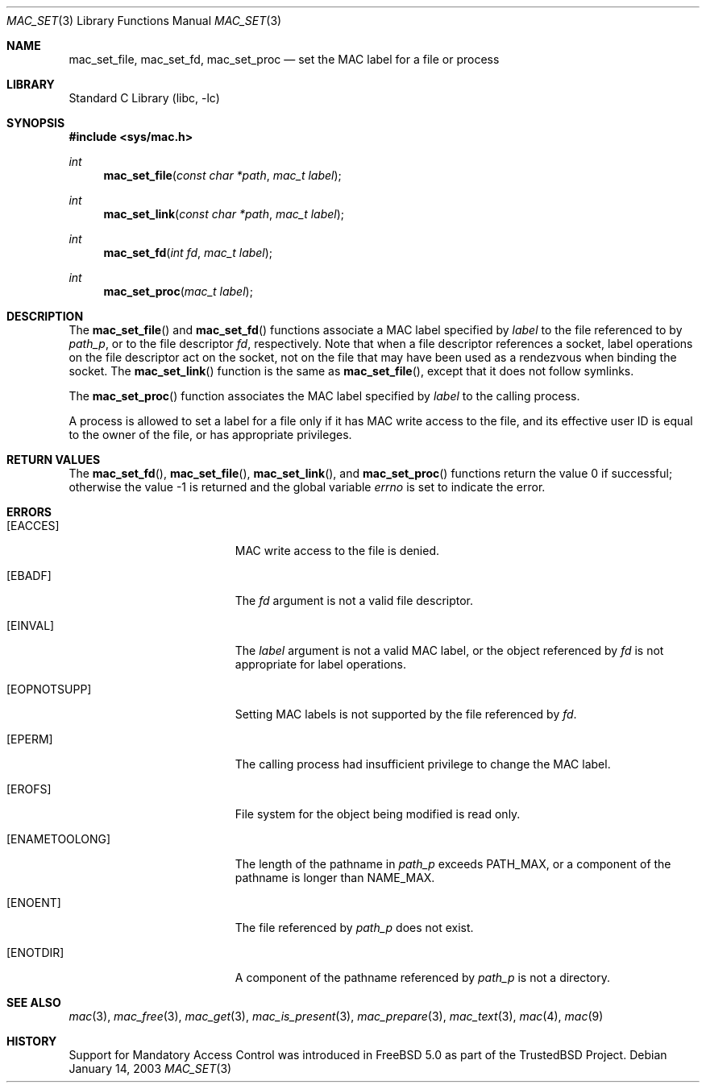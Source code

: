 .\" Copyright (c) 2001 Networks Associates Technology, Inc.
.\" All rights reserved.
.\"
.\" This software was developed for the FreeBSD Project by Chris
.\" Costello at Safeport Network Services and NAI Labs, the Security
.\" Research Division of Network Associates, Inc. under DARPA/SPAWAR
.\" contract N66001-01-C-8035 ("CBOSS"), as part of the DARPA CHATS
.\" research program.
.\"
.\" Redistribution and use in source and binary forms, with or without
.\" modification, are permitted provided that the following conditions
.\" are met:
.\" 1. Redistributions of source code must retain the above copyright
.\"    notice, this list of conditions and the following disclaimer.
.\" 2. Redistributions in binary form must reproduce the above copyright
.\"    notice, this list of conditions and the following disclaimer in the
.\"    documentation and/or other materials provided with the distribution.
.\"
.\" THIS SOFTWARE IS PROVIDED BY THE AUTHORS AND CONTRIBUTORS ``AS IS'' AND
.\" ANY EXPRESS OR IMPLIED WARRANTIES, INCLUDING, BUT NOT LIMITED TO, THE
.\" IMPLIED WARRANTIES OF MERCHANTABILITY AND FITNESS FOR A PARTICULAR PURPOSE
.\" ARE DISCLAIMED.  IN NO EVENT SHALL THE AUTHORS OR CONTRIBUTORS BE LIABLE
.\" FOR ANY DIRECT, INDIRECT, INCIDENTAL, SPECIAL, EXEMPLARY, OR CONSEQUENTIAL
.\" DAMAGES (INCLUDING, BUT NOT LIMITED TO, PROCUREMENT OF SUBSTITUTE GOODS
.\" OR SERVICES; LOSS OF USE, DATA, OR PROFITS; OR BUSINESS INTERRUPTION)
.\" HOWEVER CAUSED AND ON ANY THEORY OF LIABILITY, WHETHER IN CONTRACT, STRICT
.\" LIABILITY, OR TORT (INCLUDING NEGLIGENCE OR OTHERWISE) ARISING IN ANY WAY
.\" OUT OF THE USE OF THIS SOFTWARE, EVEN IF ADVISED OF THE POSSIBILITY OF
.\" SUCH DAMAGE.
.\"
.\" $FreeBSD: src/lib/libc/posix1e/mac_set.3,v 1.11.12.1 2010/02/10 00:26:20 kensmith Exp $
.\"
.Dd January 14, 2003
.Dt MAC_SET 3
.Os
.Sh NAME
.Nm mac_set_file ,
.Nm mac_set_fd ,
.Nm mac_set_proc
.Nd set the MAC label for a file or process
.Sh LIBRARY
.Lb libc
.Sh SYNOPSIS
.In sys/mac.h
.Ft int
.Fn mac_set_file "const char *path" "mac_t label"
.Ft int
.Fn mac_set_link "const char *path" "mac_t label"
.Ft int
.Fn mac_set_fd "int fd" "mac_t label"
.Ft int
.Fn mac_set_proc "mac_t label"
.Sh DESCRIPTION
The
.Fn mac_set_file
and
.Fn mac_set_fd
functions associate a MAC label
specified by
.Fa label
to the file referenced to by
.Fa path_p ,
or to the file descriptor
.Fa fd ,
respectively.
Note that when a file descriptor references a socket, label operations
on the file descriptor act on the socket, not on the file that may
have been used as a rendezvous when binding the socket.
The
.Fn mac_set_link
function is the same as
.Fn mac_set_file ,
except that it does not follow symlinks.
.Pp
The
.Fn mac_set_proc
function associates the MAC label
specified by
.Fa label
to the calling process.
.Pp
A process is allowed to set a label for a file
only if it has MAC write access to the file,
and its effective user ID is equal to
the owner of the file,
or has appropriate privileges.
.Sh RETURN VALUES
.Rv -std mac_set_fd mac_set_file mac_set_link mac_set_proc
.Sh ERRORS
.Bl -tag -width Er
.It Bq Er EACCES
MAC write access to the file is denied.
.It Bq Er EBADF
The
.Fa fd
argument
is not a valid file descriptor.
.It Bq Er EINVAL
The
.Fa label
argument
is not a valid MAC label, or the object referenced by
.Fa fd
is not appropriate for label operations.
.It Bq Er EOPNOTSUPP
Setting MAC labels is not supported
by the file referenced by
.Fa fd .
.It Bq Er EPERM
The calling process had insufficient privilege
to change the MAC label.
.It Bq Er EROFS
File system for the object being modified
is read only.
.It Bq Er ENAMETOOLONG
.\" XXX POSIX_NO_TRUNC?
The length of the pathname in
.Fa path_p
exceeds
.Dv PATH_MAX ,
or a component of the pathname
is longer than
.Dv NAME_MAX .
.It Bq Er ENOENT
The file referenced by
.Fa path_p
does not exist.
.It Bq Er ENOTDIR
A component of the pathname
referenced by
.Fa path_p
is not a directory.
.El
.Sh SEE ALSO
.Xr mac 3 ,
.Xr mac_free 3 ,
.Xr mac_get 3 ,
.Xr mac_is_present 3 ,
.Xr mac_prepare 3 ,
.Xr mac_text 3 ,
.Xr mac 4 ,
.Xr mac 9
.Sh HISTORY
Support for Mandatory Access Control was introduced in
.Fx 5.0
as part of the
.Tn TrustedBSD
Project.
